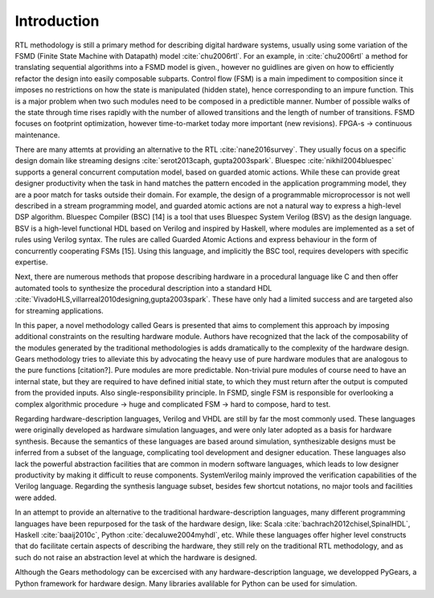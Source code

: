 Introduction
============

RTL methodology is still a primary method for describing digital hardware systems, usually using some variation of the FSMD (Finite State Machine with Datapath) model :cite:`chu2006rtl`. For an example, in :cite:`chu2006rtl` a method for translating sequential algorithms into a FSMD model is given., however no guidlines are given on how to efficiently refactor the design into easily composable subparts. Control flow (FSM) is a main impediment to composition since it imposes no restrictions on how the state is manipulated (hidden state), hence corresponding to an impure function. This is a major problem when two such modules need to be composed in a predictible manner. Number of possible walks of the state through time rises rapidly with the number of allowed transitions and the length of number of transitions. FSMD focuses on footprint optimization, however time-to-market today more important (new revisions). FPGA-s -> continuous maintenance.

There are many attemts at providing an alternative to the RTL :cite:`nane2016survey`. They usually focus on a specific design domain like streaming designs :cite:`serot2013caph, gupta2003spark`. Bluespec :cite:`nikhil2004bluespec` supports a general concurrent computation model, based on guarded atomic actions. While these can provide great designer productivity when the task in hand matches the pattern encoded in the application programming model, they are a poor match for tasks outside their domain. For example, the design of a programmable microprocessor is not well described in a stream programming model, and guarded atomic actions are not a natural way to express a high-level DSP algorithm. Bluespec Compiler (BSC) [14] is a tool that uses Bluespec System Verilog (BSV) as the design language. BSV is a high-level functional HDL based on Verilog and inspired by Haskell, where modules are implemented as a set of rules using Verilog syntax. The rules are called Guarded Atomic Actions and express behaviour in the form of concurrently cooperating FSMs [15]. Using this language, and implicitly the BSC tool, requires developers with specific expertise.

Next, there are numerous methods that propose describing hardware in a procedural language like C and then offer automated tools to synthesize the procedural description into a standard HDL :cite:`VivadoHLS,villarreal2010designing,gupta2003spark`. These have only had a limited success and are targeted also for streaming applications.

In this paper, a novel methodology called Gears is presented that aims to complement this approach by imposing additional constraints on the resulting hardware module. Authors have recognized that the lack of the composability of the modules generated by the traditional methodologies is adds dramatically to the complexity of the hardware design. Gears methodology tries to alleviate this by advocating the heavy use of pure hardware modules that are analogous to the pure functions [citation?]. Pure modules are more predictable. Non-trivial pure modules of course need to have an internal state, but they are required to have defined initial state, to which they must return after the output is computed from the provided inputs. Also single-responsibility principle. In FSMD, single FSM is responsible for overlooking a complex algorithmic procedure -> huge and complicated FSM -> hard to compose, hard to test.

Regarding hardware-description languages, Verilog and VHDL are still by far the most commonly used. These languages were originally developed as hardware simulation languages, and were only later adopted as a basis for hardware synthesis. Because the semantics of these languages are based around simulation, synthesizable designs must be inferred from a subset of the language, complicating tool development and designer education. These languages also lack the powerful abstraction facilities that are common in modern software languages, which leads to low designer productivity by making it difficult to reuse components. SystemVerilog mainly improved the verification capabilities of the Verilog language. Regarding the synthesis language subset, besides few shortcut notations, no major tools and facilities were added.

In an attempt to provide an alternative to the traditional hardware-description languages, many different programming languages have been repurposed for the task of the hardware design, like: Scala :cite:`bachrach2012chisel,SpinalHDL`, Haskell :cite:`baaij2010c`, Python :cite:`decaluwe2004myhdl`, etc. While these languages offer higher level constructs that do facilitate certain aspects of describing the hardware, they still rely on the traditional RTL methodology, and as such do not raise an abstraction level at which the hardware is designed.

Although the Gears methodology can be excercised with any hardware-description language, we developped PyGears, a Python framework for hardware design. Many libraries avalilable for Python can be used for simulation.
